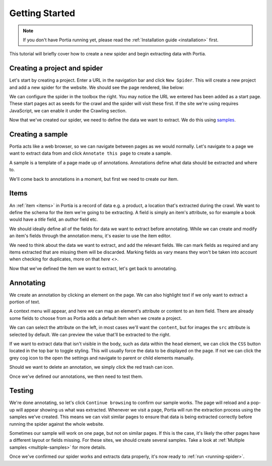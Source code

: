 .. _getting-started:

Getting Started
===============

.. note::  If you don't have Portia running yet, please read the :ref:`Installation guide <installation>` first.

This tutorial will briefly cover how to create a new spider and begin extracting data with Portia. 

Creating a project and spider
-----------------------------

Let's start by creating a project. Enter a URL in the navigation bar and click ``New Spider``. This will create a new project and add a new spider for the website. We should see the page rendered, like below:

.. image:: _static/portia-new-project.png
    :alt: Newly created project

We can configure the spider in the toolbox the right. You may notice the URL we entered has been added as a start page. These start pages act as seeds for the crawl and the spider will visit these first. If the site we're using requires JavaScript, we can enable it under the Crawling section.

Now that we've created our spider, we need to define the data we want to extract. We do this using `samples <samples>`_.

Creating a sample
-----------------

Portia acts like a web browser, so we can navigate between pages as we would normally. Let's navigate to a page we want to extract data from and click ``Annotate this page`` to create a sample.

.. image:: _static/portia-annotation.png
    :alt: Annotating the page

A sample is a template of a page made up of annotations. Annotations define what data should be extracted and where to.

We'll come back to annotations in a moment, but first we need to create our item.

Items
-----

An :ref:`item <items>` in Portia is a record of data e.g. a product, a location that's extracted during the crawl. We want to define the schema for the item we're going to be extracting. A field is simply an item's attribute, so for example a book would have a `title` field, an `author` field etc.

We should ideally define all of the fields for data we want to extract before annotating. While we can create and modify an item's fields through the annotation menu, it's easier to use the item editor.

.. image:: _static/portia-item-editor.png
    :alt: Items editor

We need to think about the data we want to extract, and add the relevant fields. We can mark fields as required and any items extracted that are missing them will be discarded. Marking fields as vary means they won't be taken into account when checking for duplicates, more on that `here <>`. 

Now that we've defined the item we want to extract, let's get back to annotating.

Annotating
----------

We create an annotation by clicking an element on the page. We can also highlight text if we only want to extract a portion of text.

A context menu will appear, and here we can map an element's attribute or content to an item field. There are already some fields to choose from as Portia adds a default item when we create a project.

We can can select the attribute on the left, in most cases we'll want the ``content``, but for images the ``src`` attribute is selected by default. We can preview the value that'll be extracted to the right. 

If we want to extract data that isn't visible in the body, such as data within the ``head`` element, we can click the ``CSS`` button located in the top bar to toggle styling. This will usually force the data to be displayed on the page. If not we can click the grey cog icon to the open the settings and navigate to parent or child elements manually.

Should we want to delete an annotation, we simply click the red trash can icon.

Once we've defined our annotations, we then need to test them. 

Testing
-------

.. image:: _static/portia-extracted-items.png
    :alt: Extracted items will be shown on the page

We're done annotating, so let's click ``Continue browsing`` to confirm our sample works. The page will reload and a pop-up will appear showing us what was extracted. Whenever we visit a page, Portia will run the extraction process using the samples we've created. This means we can visit similar pages to ensure that data is being extracted correctly before running the spider against the whole website.

Sometimes our sample will work on one page, but not on similar pages. If this is the case, it's likely the other pages have a different layout or fields missing. For these sites, we should create several samples. Take a look at :ref:`Multiple samples <multiple-samples>` for more details.

Once we've confirmed our spider works and extracts data properly, it's now ready to :ref:`run <running-spider>`.


